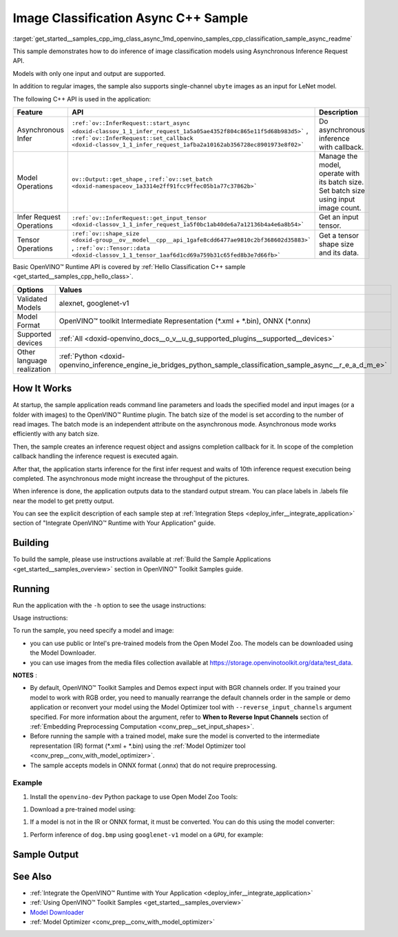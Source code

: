 .. index:: pair: page; Image Classification Async C++ Sample
.. _get_started__samples_cpp_img_class_async:

.. meta::
   :description: The sample demonstrates how to do inference of image 
                 classification models using Asynchronous Inference Request 
                 (C++) API.
   :keywords: OpenVINO toolkit, code sample, build a sample, build OpenVINO 
              samples, OpenVINO sample, run inference, do inference, 
              inference, Model Downloader, Model Optimizer, convert a model, 
              convert a model to OpenVINO IR, model inference, infer a model, 
              infer a sample, image classification, image classification model, 
              Asynchronous Inference Request API, Async API, C++ sample, 
              C++ API, OpenVINO™ Runtime API

Image Classification Async C++ Sample
=====================================

:target:`get_started__samples_cpp_img_class_async_1md_openvino_samples_cpp_classification_sample_async_readme` 

This sample demonstrates how to do inference of image classification models using Asynchronous Inference Request API.

Models with only one input and output are supported.

In addition to regular images, the sample also supports single-channel ``ubyte`` images as an input for LeNet model.

The following C++ API is used in the application:

.. list-table::
    :header-rows: 1

    * - Feature
      - API
      - Description
    * - Asynchronous Infer
      - ``:ref:`ov::InferRequest::start_async <doxid-classov_1_1_infer_request_1a5a05ae4352f804c865e11f5d68b983d5>``` , ``:ref:`ov::InferRequest::set_callback <doxid-classov_1_1_infer_request_1afba2a10162ab356728ec8901973e8f02>```
      - Do asynchronous inference with callback.
    * - Model Operations
      - ``ov::Output::get_shape`` , ``:ref:`ov::set_batch <doxid-namespaceov_1a3314e2ff91fcc9ffec05b1a77c37862b>```
      - Manage the model, operate with its batch size. Set batch size using input image count.
    * - Infer Request Operations
      - ``:ref:`ov::InferRequest::get_input_tensor <doxid-classov_1_1_infer_request_1a5f0bc1ab40de6a7a12136b4a4e6a8b54>```
      - Get an input tensor.
    * - Tensor Operations
      - ``:ref:`ov::shape_size <doxid-group__ov__model__cpp__api_1gafe8cdd6477ae9810c2bf368602d35883>``` , ``:ref:`ov::Tensor::data <doxid-classov_1_1_tensor_1aaf6d1cd69a759b31c65fed8b3e7d66fb>```
      - Get a tensor shape size and its data.

Basic OpenVINO™ Runtime API is covered by :ref:`Hello Classification C++ sample <get_started__samples_cpp_hello_class>`.

.. list-table::
    :header-rows: 1

    * - Options
      - Values
    * - Validated Models
      - alexnet, googlenet-v1
    * - Model Format
      - OpenVINO™ toolkit Intermediate Representation (\*.xml + \*.bin), ONNX (\*.onnx)
    * - Supported devices
      - :ref:`All <doxid-openvino_docs__o_v__u_g_supported_plugins__supported__devices>`
    * - Other language realization
      - :ref:`Python <doxid-openvino_inference_engine_ie_bridges_python_sample_classification_sample_async__r_e_a_d_m_e>`

How It Works
~~~~~~~~~~~~

At startup, the sample application reads command line parameters and loads the specified model and input images (or a folder with images) to the OpenVINO™ Runtime plugin. The batch size of the model is set according to the number of read images. The batch mode is an independent attribute on the asynchronous mode. Asynchronous mode works efficiently with any batch size.

Then, the sample creates an inference request object and assigns completion callback for it. In scope of the completion callback handling the inference request is executed again.

After that, the application starts inference for the first infer request and waits of 10th inference request execution being completed. The asynchronous mode might increase the throughput of the pictures.

When inference is done, the application outputs data to the standard output stream. You can place labels in .labels file near the model to get pretty output.

You can see the explicit description of each sample step at :ref:`Integration Steps <deploy_infer__integrate_application>` section of "Integrate OpenVINO™ Runtime with Your Application" guide.

Building
~~~~~~~~

To build the sample, please use instructions available at :ref:`Build the Sample Applications <get_started__samples_overview>` section in OpenVINO™ Toolkit Samples guide.

Running
~~~~~~~

Run the application with the ``-h`` option to see the usage instructions:

.. ref-code-block:: cpp

	classification_sample_async -h

Usage instructions:

.. ref-code-block:: cpp

	[ INFO ] OpenVINO Runtime version ......... <version>
	[ INFO ] Build ........... <build>
	
	classification_sample_async [OPTION]
	Options:
	
	    -h                      Print usage instructions.
	    -m "<path>"             Required. Path to an .xml file with a trained model.
	    -i "<path>"             Required. Path to a folder with images or path to image files: a .ubyte file for LeNet and a .bmp file for other models.
	    -d "<device>"           Optional. Specify the target device to infer on (the list of available devices is shown below). Default value is CPU. Use "-d HETERO:<comma_separated_devices_list>" format to specify the HETERO plugin. Sample will look for a suitable plugin for the device specified.
	
	Available target devices: <devices>

To run the sample, you need specify a model and image:

* you can use public or Intel's pre-trained models from the Open Model Zoo. The models can be downloaded using the Model Downloader.

* you can use images from the media files collection available at `https://storage.openvinotoolkit.org/data/test_data <https://storage.openvinotoolkit.org/data/test_data>`__.

**NOTES** :

* By default, OpenVINO™ Toolkit Samples and Demos expect input with BGR channels order. If you trained your model to work with RGB order, you need to manually rearrange the default channels order in the sample or demo application or reconvert your model using the Model Optimizer tool with ``--reverse_input_channels`` argument specified. For more information about the argument, refer to **When to Reverse Input Channels** section of :ref:`Embedding Preprocessing Computation <conv_prep__set_input_shapes>`.

* Before running the sample with a trained model, make sure the model is converted to the intermediate representation (IR) format (\*.xml + \*.bin) using the :ref:`Model Optimizer tool <conv_prep__conv_with_model_optimizer>`.

* The sample accepts models in ONNX format (.onnx) that do not require preprocessing.



Example
-------

#. Install the ``openvino-dev`` Python package to use Open Model Zoo Tools:

.. ref-code-block:: cpp

	python -m pip install openvino-dev[caffe,onnx,tensorflow2,pytorch,mxnet]

#. Download a pre-trained model using:

.. ref-code-block:: cpp

	omz_downloader --name googlenet-v1

#. If a model is not in the IR or ONNX format, it must be converted. You can do this using the model converter:

.. ref-code-block:: cpp

	omz_converter --name googlenet-v1

#. Perform inference of ``dog.bmp`` using ``googlenet-v1`` model on a ``GPU``, for example:

.. ref-code-block:: cpp

	classification_sample_async -m googlenet-v1.xml -i dog.bmp -d GPU

Sample Output
~~~~~~~~~~~~~

.. ref-code-block:: cpp

	[ INFO ] OpenVINO Runtime version ......... <version>
	[ INFO ] Build ........... <build>
	[ INFO ]
	[ INFO ] Parsing input parameters
	[ INFO ] Files were added: 1
	[ INFO ]     /images/dog.bmp
	[ INFO ] Loading model files:
	[ INFO ] /models/googlenet-v1.xml
	[ INFO ] model name: GoogleNet
	[ INFO ]     inputs
	[ INFO ]         input name: data
	[ INFO ]         input type: f32
	[ INFO ]         input shape: {1, 3, 224, 224}
	[ INFO ]     outputs
	[ INFO ]         output name: prob
	[ INFO ]         output type: f32
	[ INFO ]         output shape: {1, 1000}
	[ INFO ] Read input images
	[ INFO ] Set batch size 1
	[ INFO ] model name: GoogleNet
	[ INFO ]     inputs
	[ INFO ]         input name: data
	[ INFO ]         input type: u8
	[ INFO ]         input shape: {1, 224, 224, 3}
	[ INFO ]     outputs
	[ INFO ]         output name: prob
	[ INFO ]         output type: f32
	[ INFO ]         output shape: {1, 1000}
	[ INFO ] Loading model to the device GPU
	[ INFO ] Create infer request
	[ INFO ] Start inference (asynchronous executions)
	[ INFO ] Completed 1 async request execution
	[ INFO ] Completed 2 async request execution
	[ INFO ] Completed 3 async request execution
	[ INFO ] Completed 4 async request execution
	[ INFO ] Completed 5 async request execution
	[ INFO ] Completed 6 async request execution
	[ INFO ] Completed 7 async request execution
	[ INFO ] Completed 8 async request execution
	[ INFO ] Completed 9 async request execution
	[ INFO ] Completed 10 async request execution
	[ INFO ] Completed async requests execution
	
	Top 10 results:
	
	Image /images/dog.bmp
	
	classid probability
	------- -----------
	156     0.8935547
	218     0.0608215
	215     0.0217133
	219     0.0105667
	212     0.0018835
	217     0.0018730
	152     0.0018730
	157     0.0015745
	154     0.0012817
	220     0.0010099

See Also
~~~~~~~~

* :ref:`Integrate the OpenVINO™ Runtime with Your Application <deploy_infer__integrate_application>`

* :ref:`Using OpenVINO™ Toolkit Samples <get_started__samples_overview>`

* `Model Downloader <https://github.com/openvinotoolkit/open_model_zoo/blob/master/tools/model_tools/README.md>`__

* :ref:`Model Optimizer <conv_prep__conv_with_model_optimizer>`

